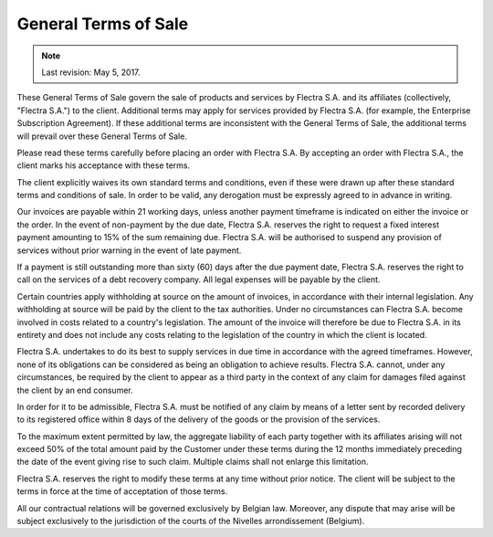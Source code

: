 .. _terms_of_sale:

=====================
General Terms of Sale
=====================

.. note:: Last revision: May 5, 2017.

These General Terms of Sale govern the sale of products and services by
Flectra S.A. and its affiliates (collectively, "Flectra S.A.") to the client.
Additional terms may apply for services provided by Flectra S.A. (for example, the
Enterprise Subscription Agreement). If these additional terms are inconsistent
with the General Terms of Sale, the additional terms will prevail over these
General Terms of Sale.

Please read these terms carefully before placing an order with Flectra S.A. By
accepting an order with Flectra S.A., the client marks his acceptance with these
terms.

The client explicitly waives its own standard terms and conditions, even if
these were drawn up after these standard terms and conditions of sale. In
order to be valid, any derogation must be expressly agreed to in advance in
writing.

Our invoices are payable within 21 working days, unless another payment
timeframe is indicated on either the invoice or the order. In the event of
non-payment by the due date, Flectra S.A. reserves the right to request a fixed
interest payment amounting to 15% of the sum remaining due. Flectra S.A. will be
authorised to suspend any provision of services without prior warning in the
event of late payment.

If a payment is still outstanding more than sixty (60) days after the due
payment date, Flectra S.A. reserves the right to call on the services of a debt
recovery company. All legal expenses will be payable by the client.

Certain countries apply withholding at source on the amount of invoices, in
accordance with their internal legislation. Any withholding at source will be
paid by the client to the tax authorities. Under no circumstances can Flectra S.A.
become involved in costs related to a country's legislation. The amount of the
invoice will therefore be due to Flectra S.A. in its entirety and does not include
any costs relating to the legislation of the country in which the client is
located.

Flectra S.A. undertakes to do its best to supply services in due time in accordance
with the agreed timeframes. However, none of its obligations can be considered
as being an obligation to achieve results. Flectra S.A. cannot, under any
circumstances, be required by the client to appear as a third party in the
context of any claim for damages filed against the client by an end consumer.

In order for it to be admissible, Flectra S.A. must be notified of any claim by
means of a letter sent by recorded delivery to its registered office within 8
days of the delivery of the goods or the provision of the services.

To the maximum extent permitted by law, the aggregate liability of each party
together with its affiliates arising will not exceed 50% of the total amount
paid by the Customer under these terms during the 12 months immediately
preceding the date of the event giving rise to such claim. Multiple claims shall
not enlarge this limitation.

Flectra S.A. reserves the right to modify these terms at any time without prior
notice. The client will be subject to the terms in force at the time of
acceptation of those terms.

All our contractual relations will be governed exclusively by Belgian law.
Moreover, any dispute that may arise will be subject exclusively to the
jurisdiction of the courts of the Nivelles arrondissement (Belgium).

